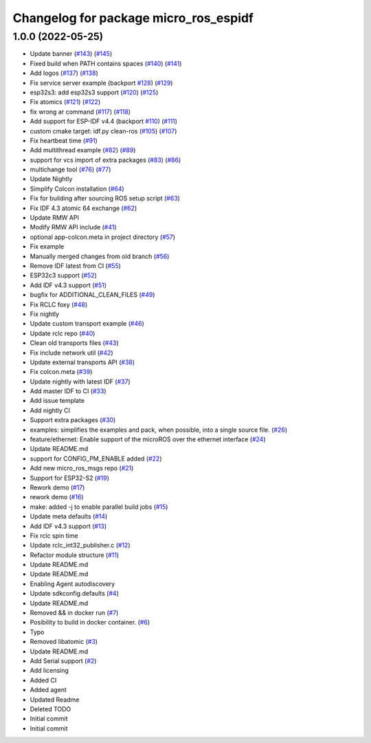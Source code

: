 ^^^^^^^^^^^^^^^^^^^^^^^^^^^^^^^^^^^^^^
Changelog for package micro_ros_espidf
^^^^^^^^^^^^^^^^^^^^^^^^^^^^^^^^^^^^^^

1.0.0 (2022-05-25)
------------------
* Update banner (`#143 <https://github.com/micro-ROS/micro_ros_espidf_component/issues/143>`_) (`#145 <https://github.com/micro-ROS/micro_ros_espidf_component/issues/145>`_)
* Fixed build when PATH contains spaces (`#140 <https://github.com/micro-ROS/micro_ros_espidf_component/issues/140>`_) (`#141 <https://github.com/micro-ROS/micro_ros_espidf_component/issues/141>`_)
* Add logos (`#137 <https://github.com/micro-ROS/micro_ros_espidf_component/issues/137>`_) (`#138 <https://github.com/micro-ROS/micro_ros_espidf_component/issues/138>`_)
* Fix service server example (backport `#128 <https://github.com/micro-ROS/micro_ros_espidf_component/issues/128>`_) (`#129 <https://github.com/micro-ROS/micro_ros_espidf_component/issues/129>`_)
* esp32s3: add esp32s3 support (`#120 <https://github.com/micro-ROS/micro_ros_espidf_component/issues/120>`_) (`#125 <https://github.com/micro-ROS/micro_ros_espidf_component/issues/125>`_)
* Fix atomics (`#121 <https://github.com/micro-ROS/micro_ros_espidf_component/issues/121>`_) (`#122 <https://github.com/micro-ROS/micro_ros_espidf_component/issues/122>`_)
* fix wrong ar command (`#117 <https://github.com/micro-ROS/micro_ros_espidf_component/issues/117>`_) (`#118 <https://github.com/micro-ROS/micro_ros_espidf_component/issues/118>`_)
* Add support for ESP-IDF v4.4 (backport `#110 <https://github.com/micro-ROS/micro_ros_espidf_component/issues/110>`_) (`#111 <https://github.com/micro-ROS/micro_ros_espidf_component/issues/111>`_)
* custom cmake target: idf.py clean-ros (`#105 <https://github.com/micro-ROS/micro_ros_espidf_component/issues/105>`_) (`#107 <https://github.com/micro-ROS/micro_ros_espidf_component/issues/107>`_)
* Fix heartbeat time (`#91 <https://github.com/micro-ROS/micro_ros_espidf_component/issues/91>`_)
* Add multithread example (`#82 <https://github.com/micro-ROS/micro_ros_espidf_component/issues/82>`_) (`#89 <https://github.com/micro-ROS/micro_ros_espidf_component/issues/89>`_)
* support for vcs import of extra packages (`#83 <https://github.com/micro-ROS/micro_ros_espidf_component/issues/83>`_) (`#86 <https://github.com/micro-ROS/micro_ros_espidf_component/issues/86>`_)
* multichange tool (`#76 <https://github.com/micro-ROS/micro_ros_espidf_component/issues/76>`_) (`#77 <https://github.com/micro-ROS/micro_ros_espidf_component/issues/77>`_)
* Update Nightly
* Simplify Colcon installation (`#64 <https://github.com/micro-ROS/micro_ros_espidf_component/issues/64>`_)
* Fix for building after sourcing ROS setup script (`#63 <https://github.com/micro-ROS/micro_ros_espidf_component/issues/63>`_)
* Fix IDF 4.3 atomic 64 exchange (`#62 <https://github.com/micro-ROS/micro_ros_espidf_component/issues/62>`_)
* Update RMW API
* Modify RMW API include (`#41 <https://github.com/micro-ROS/micro_ros_espidf_component/issues/41>`_)
* optional app-colcon.meta in project directory (`#57 <https://github.com/micro-ROS/micro_ros_espidf_component/issues/57>`_)
* Fix example
* Manually merged changes from old branch (`#56 <https://github.com/micro-ROS/micro_ros_espidf_component/issues/56>`_)
* Remove IDF latest from CI (`#55 <https://github.com/micro-ROS/micro_ros_espidf_component/issues/55>`_)
* ESP32c3 support (`#52 <https://github.com/micro-ROS/micro_ros_espidf_component/issues/52>`_)
* Add IDF v4.3 support (`#51 <https://github.com/micro-ROS/micro_ros_espidf_component/issues/51>`_)
* bugfix for ADDITIONAL_CLEAN_FILES (`#49 <https://github.com/micro-ROS/micro_ros_espidf_component/issues/49>`_)
* Fix RCLC foxy (`#48 <https://github.com/micro-ROS/micro_ros_espidf_component/issues/48>`_)
* Fix nightly
* Update custom transport example (`#46 <https://github.com/micro-ROS/micro_ros_espidf_component/issues/46>`_)
* Update rclc repo (`#40 <https://github.com/micro-ROS/micro_ros_espidf_component/issues/40>`_)
* Clean old transports files (`#43 <https://github.com/micro-ROS/micro_ros_espidf_component/issues/43>`_)
* Fix include network util (`#42 <https://github.com/micro-ROS/micro_ros_espidf_component/issues/42>`_)
* Update external transports API (`#38 <https://github.com/micro-ROS/micro_ros_espidf_component/issues/38>`_)
* Fix colcon.meta (`#39 <https://github.com/micro-ROS/micro_ros_espidf_component/issues/39>`_)
* Update nightly with latest IDF (`#37 <https://github.com/micro-ROS/micro_ros_espidf_component/issues/37>`_)
* Add master IDF to CI (`#33 <https://github.com/micro-ROS/micro_ros_espidf_component/issues/33>`_)
* Add issue template
* Add nightly CI
* Support extra packages (`#30 <https://github.com/micro-ROS/micro_ros_espidf_component/issues/30>`_)
* examples: simplifies the examples and pack, when possible, into a single source file.  (`#26 <https://github.com/micro-ROS/micro_ros_espidf_component/issues/26>`_)
* feature/ethernet: Enable support of the microROS over the ethernet interface (`#24 <https://github.com/micro-ROS/micro_ros_espidf_component/issues/24>`_)
* Update README.md
* support for CONFIG_PM_ENABLE added (`#22 <https://github.com/micro-ROS/micro_ros_espidf_component/issues/22>`_)
* Add new micro_ros_msgs repo (`#21 <https://github.com/micro-ROS/micro_ros_espidf_component/issues/21>`_)
* Support for ESP32-S2 (`#19 <https://github.com/micro-ROS/micro_ros_espidf_component/issues/19>`_)
* Rework demo (`#17 <https://github.com/micro-ROS/micro_ros_espidf_component/issues/17>`_)
* rework demo (`#16 <https://github.com/micro-ROS/micro_ros_espidf_component/issues/16>`_)
* make: added -j to enable parallel build jobs (`#15 <https://github.com/micro-ROS/micro_ros_espidf_component/issues/15>`_)
* Update meta defaults (`#14 <https://github.com/micro-ROS/micro_ros_espidf_component/issues/14>`_)
* Add IDF v4.3 support (`#13 <https://github.com/micro-ROS/micro_ros_espidf_component/issues/13>`_)
* Fix rclc spin time
* Update rclc_int32_publisher.c (`#12 <https://github.com/micro-ROS/micro_ros_espidf_component/issues/12>`_)
* Refactor module structure (`#11 <https://github.com/micro-ROS/micro_ros_espidf_component/issues/11>`_)
* Update README.md
* Update README.md
* Enabling Agent autodiscovery
* Update sdkconfig.defaults (`#4 <https://github.com/micro-ROS/micro_ros_espidf_component/issues/4>`_)
* Update README.md
* Removed && in docker run (`#7 <https://github.com/micro-ROS/micro_ros_espidf_component/issues/7>`_)
* Posibility to build in docker container. (`#6 <https://github.com/micro-ROS/micro_ros_espidf_component/issues/6>`_)
* Typo
* Removed libatomic (`#3 <https://github.com/micro-ROS/micro_ros_espidf_component/issues/3>`_)
* Update README.md
* Add Serial support (`#2 <https://github.com/micro-ROS/micro_ros_espidf_component/issues/2>`_)
* Add licensing
* Added CI
* Added agent
* Updated Readme
* Deleted TODO
* Initial commit
* Initial commit
